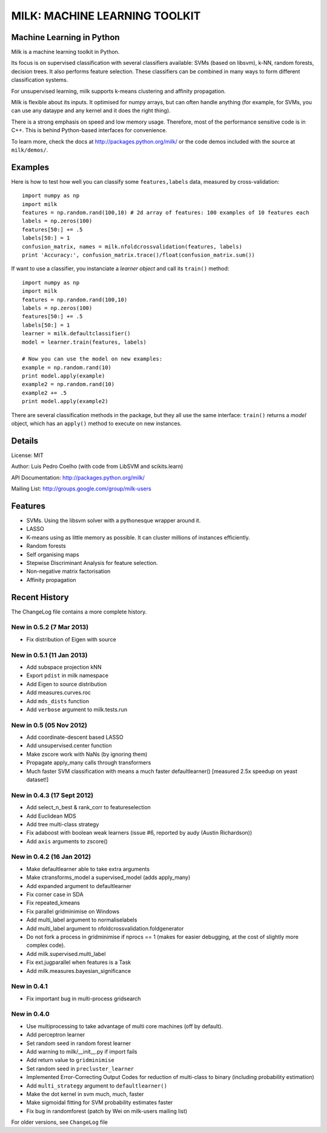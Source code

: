==============================
MILK: MACHINE LEARNING TOOLKIT
==============================
Machine Learning in Python
--------------------------

Milk is a machine learning toolkit in Python.

Its focus is on supervised classification with several classifiers available:
SVMs (based on libsvm), k-NN, random forests, decision trees. It also performs
feature selection. These classifiers can be combined in many ways to form
different classification systems.

For unsupervised learning, milk supports k-means clustering and affinity
propagation.

Milk is flexible about its inputs. It optimised for numpy arrays, but can often
handle anything (for example, for SVMs, you can use any dataype and any kernel
and it does the right thing).

There is a strong emphasis on speed and low memory usage. Therefore, most of
the performance sensitive code is in C++. This is behind Python-based
interfaces for convenience.

To learn more, check the docs at `http://packages.python.org/milk/
<http://packages.python.org/milk/>`_ or the code demos included with the source
at ``milk/demos/``.

Examples
--------

Here is how to test how well you can classify some ``features,labels`` data,
measured by cross-validation::

    import numpy as np
    import milk
    features = np.random.rand(100,10) # 2d array of features: 100 examples of 10 features each
    labels = np.zeros(100)
    features[50:] += .5
    labels[50:] = 1
    confusion_matrix, names = milk.nfoldcrossvalidation(features, labels)
    print 'Accuracy:', confusion_matrix.trace()/float(confusion_matrix.sum())

If want to use a classifier, you instanciate a *learner object* and call its
``train()`` method::

    import numpy as np
    import milk
    features = np.random.rand(100,10)
    labels = np.zeros(100)
    features[50:] += .5
    labels[50:] = 1
    learner = milk.defaultclassifier()
    model = learner.train(features, labels)

    # Now you can use the model on new examples:
    example = np.random.rand(10)
    print model.apply(example)
    example2 = np.random.rand(10)
    example2 += .5
    print model.apply(example2)
    
There are several classification methods in the package, but they all use the
same interface: ``train()`` returns a *model* object, which has an ``apply()``
method to execute on new instances.


Details
-------
License: MIT

Author: Luis Pedro Coelho (with code from LibSVM and scikits.learn)

API Documentation: `http://packages.python.org/milk/ <http://packages.python.org/milk/>`_

Mailing List: `http://groups.google.com/group/milk-users
<http://groups.google.com/group/milk-users>`__

Features
--------
- SVMs. Using the libsvm solver with a pythonesque wrapper around it.
- LASSO
- K-means using as little memory as possible. It can cluster millions of
  instances efficiently.
- Random forests
- Self organising maps
- Stepwise Discriminant Analysis for feature selection.
- Non-negative matrix factorisation
- Affinity propagation

Recent History
--------------

The ChangeLog file contains a more complete history.

New in 0.5.2 (7 Mar 2013)
~~~~~~~~~~~~~~~~~~~~~~~~~
- Fix distribution of Eigen with source

New in 0.5.1 (11 Jan 2013)
~~~~~~~~~~~~~~~~~~~~~~~~~~
- Add subspace projection kNN
- Export ``pdist`` in milk namespace
- Add Eigen to source distribution
- Add measures.curves.roc
- Add ``mds_dists`` function
- Add ``verbose`` argument to milk.tests.run


New in 0.5 (05 Nov 2012)
~~~~~~~~~~~~~~~~~~~~~~~~
- Add coordinate-descent based LASSO
- Add unsupervised.center function
- Make zscore work with NaNs (by ignoring them)
- Propagate apply_many calls through transformers
- Much faster SVM classification with means a much faster defaultlearner()
  [measured 2.5x speedup on yeast dataset!]


New in 0.4.3 (17 Sept 2012)
~~~~~~~~~~~~~~~~~~~~~~~~~~~
- Add select_n_best & rank_corr to featureselection
- Add Euclidean MDS
- Add tree multi-class strategy
- Fix adaboost with boolean weak learners (issue #6, reported by audy
  (Austin Richardson))
- Add ``axis`` arguments to zscore()


New in 0.4.2 (16 Jan 2012)
~~~~~~~~~~~~~~~~~~~~~~~~~~

- Make defaultlearner able to take extra arguments
- Make ctransforms_model a supervised_model (adds apply_many)
- Add expanded argument to defaultlearner
- Fix corner case in SDA
- Fix repeated_kmeans
- Fix parallel gridminimise on Windows
- Add multi_label argument to normaliselabels
- Add multi_label argument to nfoldcrossvalidation.foldgenerator
- Do not fork a process in gridminimise if nprocs == 1 (makes for easier
  debugging, at the cost of slightly more complex code).
- Add milk.supervised.multi_label
- Fix ext.jugparallel when features is a Task
- Add milk.measures.bayesian_significance


New in 0.4.1
~~~~~~~~~~~~
- Fix important bug in multi-process gridsearch

New in 0.4.0
~~~~~~~~~~~~
- Use multiprocessing to take advantage of multi core machines (off by
  default).
- Add perceptron learner
- Set random seed in random forest learner
- Add warning to milk/__init__.py if import fails
- Add return value to ``gridminimise``
- Set random seed in ``precluster_learner``
- Implemented Error-Correcting Output Codes for reduction of multi-class
  to binary (including probability estimation)
- Add ``multi_strategy`` argument to ``defaultlearner()``
- Make the dot kernel in svm much, much, faster
- Make sigmoidal fitting for SVM probability estimates faster
- Fix bug in randomforest (patch by Wei on milk-users mailing list)

For older versions, see ``ChangeLog`` file
